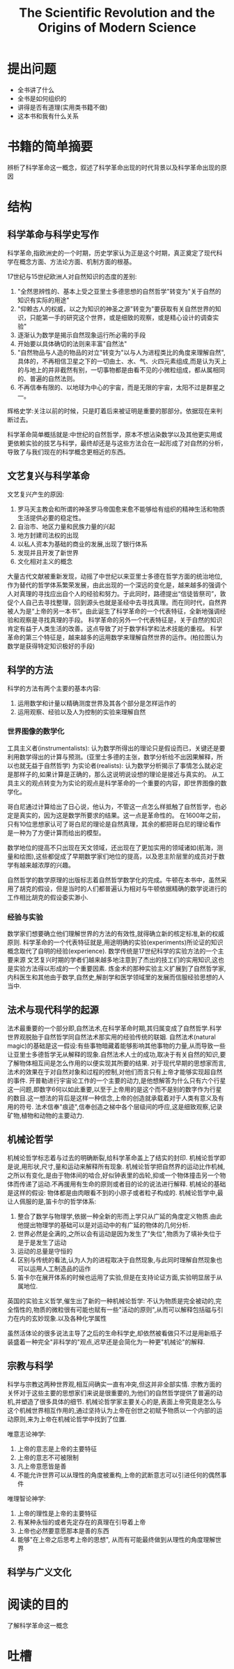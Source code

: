 # -*- mode: org; coding: utf-8 -*-
#+TITLE: The Scientific Revolution and the Origins of Modern Science
#+STARTUP: overview
* 提出问题
- 全书讲了什么
- 全书是如何组织的
- 讲得是否有道理(实用类书籍不做)
- 这本书和我有什么关系
* 书籍的简单摘要
辨析了科学革命这一概念，叙述了科学革命出现的时代背景以及科学革命出现的原因
* 结构
** 科学革命与科学史写作
科学革命,指欧洲史的一个时期，历史学家认为正是这个时期，真正奠定了现代科学在概念方面、方法论方面、机制方面的根基。

17世纪与15世纪欧洲人对自然知识的态度的差别:
1. "全然思辨性的、基本上受之亚里士多德思想的自然哲学"转变为"关于自然的知识有实际的用途"
2. "仰赖古人的权威，以之为知识的神圣之源"转变为"要获取有关自然世界的知识，只能第一手的研究这个世界，或是细致的观察，或是精心设计的调查实验"
3. 逐渐认为数学是揭示自然现象运行所必需的手段
4. 开始要以具体确切的法则来丰富"自然法"
5. "自然物品与人造的物品的对立"转变为"以与人为进程类比的角度来理解自然",具体的，不再相信卫星之下的一切由土、水、气、火四元素组成,而是认为天上的与地上的并非截然有别，一切事物都是由看不见的小微粒组成，都从属相同的、普遍的自然法则。
6. 不再信奉有限的、以地球为中心的宇宙，而是无限的宇宙，太阳不过是群星之一。

辉格史学:关注以前的时候，只是盯着后来被证明是重要的那部分。依据现在来判断过去。

科学革命简单概括就是:中世纪的自然哲学，原本不想沾染数学以及其他更实用或更依赖实验的技艺与科学，最终却还是与这些方法合在一起形成了对自然的分析，导致了与我们现在的科学概念更相近的东西。

** 文艺复兴与科学革命
文艺复兴产生的原因:
1. 罗马天主教会和所谓的神圣罗马帝国愈来愈不能够给有组织的精神生活和物质生活提供必要的稳定性。
2. 自治市、地区力量和民族力量的兴起
3. 地方封建司法权的出现
4. 以私人资本为基础的商业的发展,出现了银行体系
5. 发现并且开发了新世界
6. 文化相对主义的概念

大量古代文献被重新发现，动摇了中世纪以来亚里士多德在哲学方面的统治地位,作为替代的哲学体系繁荣发展，由此出现的一个深远的变化是，越来越多的强调个人对真理的寻找应出自个人的经验和努力。于此同时，路德提出“信徒皆祭司”，敦促个人自己去寻找整理，回到源头也就是圣经中去寻找真理。而在同时代，自然界被人为是“上帝的另一本书”。由此诞生了科学革命的一个代表特征，全新地强调经验和观察是寻找真理的手段。
科学革命的另外一个代表特征是，关于自然的知识肯定有益于人类生活的改善。这点导致了对于数学科学和法术技能的重视。
科学革命的第三个特征是，越来越多的运用数学来理解自然世界的运作。(柏拉图认为数学是获得特定知识极好的手段)
** 科学的方法
科学的方法有两个主要的基本内容:
1. 运用数学和计量以精确测度世界及其各个部分是怎样运作的
2. 运用观察、经验以及人为控制的实验来理解自然
*** 世界图像的数学化
工具主义者(instrumentalists): 认为数学所得出的理论只是假设而已，关键还是要利用数学得出的计算与预测。(亚里士多德的主张，数学分析给不出因果解释，所以也就无益于自然哲学)
为实论者(realists): 认为数学分析揭示了事情怎么就必定是那样子的,如果计算是正确的，那么这说明说设想的理论是接近与真实的。
从工具主义的观点转变为为实论的观点是科学革命的一个重要的内容，即世界图像的数学化。

哥白尼通过计算给出了日心说，他认为，不管这一点怎么样抵触了自然哲学，也必定是真实的，因为这是数学所要求的结果。这一点是革命性的。
在1600年之前，只有10位思想家认可了哥白尼的理论是自然真理，其余的都把哥白尼的理论看作是一种为了方便计算而给出的模型。

数学地位的提高不只出现在天文领域，还出现在了更加实用的领域诸如(航海，测量和绘图),这些都促成了早期数学家们地位的提高，以及恩主阶层里的成员对于数学有越来越浓厚的兴趣。

自然哲学的数学原理的出版标志着自然哲学数学化的完成。牛顿在本书中，虽然采用了胡克的假设，但是当时的人们都普遍认为相对与牛顿依据精确的数学说进行的工作相比胡克的假设委实渺小.
*** 经验与实验
数学家们想要确立他们理解世界的方法的有效性,就得确立新的核定标准,新的权威原则.
科学革命的一个代表特征就是,用途明确的实验(experiments)所论证的知识概念取代了自明的经验(experience).
数学传统是17世纪科学的实验方法的一个主要来源
文艺复兴时期的学者们越来越多地注意到了杰出的技工们的实用知识,这也是实验方法得以形成的一个重要因素.
炼金术的那种实验主义扩展到了自然哲学家,内科医生和其他由于数学,自然史,解剖学和医学领域里的发展而信服经验思想的人当中.
** 法术与现代科学的起源
法术最重要的一个部分即,自然法术,在科学革命时期,其归属变成了自然哲学.科学世界观脱胎于自然哲学同自然法术那实用的经验传统的联姻.
自然法术(natural magic)的基础是这一假设:有些事物暗藏着能够影响其他事物的力量,从而导致一些让亚里士多德哲学无从解释的现象.自然法术人士的成功,取决于有关自然的知识,要了解物体相互间是怎么作用的以便实现其所要的结果.
对于现代早期的思想家而言,法术的效果在于对自然对象和过程的控制,对他们而言只有上帝才能够实现超自然的事件.
开普勒进行宇宙论工作的一个主要的动力,是他想解答为什么只有六个行星这一问题,即数字6何以如此重要,以至于上帝用的是这个而不是别的数字作为行星的数目.这一想法的背后是这样一种信念,上帝的创造就承载着对于人类有意义及有用的符号.
法术信奉"痕迹",信奉创造之梯中各个层级间的呼应,这是细致观察,记录矿物,植物和动物的主要动力.
** 机械论哲学
机械论哲学标志着与过去的明确断裂,给科学革命盖上了结实的封印.
机械论哲学即是说,用形状,尺寸,量和运动来解释所有现象.
机械论哲学把自然界的运动比作机械,之所以有变化,是由于物体间的啮合,好似钟表里的齿轮,抑或一个物体撞击另一个物体而传递了运动.不再援用有生命的原则或者目的论的说法进行解释.
机械论的基础是这样的假设: 物体都是由肉眼看不到的小原子或者粒子构成的.
机械论哲学中,最让人佩服的是,笛卡尔的哲学体系:
1. 整合了数学与物理学,依据一种全新的形而上学只从广延的角度定义物质.由此他提出物理学的基础可以是对运动中的有广延的物体的几何分析.
2. 世界必然是全满的,之所以会有运动是因为发生了"失位",物质为了填补失位于是于是发生了运动
3. 运动的总量是守恒的
4. 区别与传统的看法,认为人为的进程取决于自然现象,与此同时理解自然现象也可以运用人工制造品的运作
5. 笛卡尔在展开体系的时候也运用了实验,但是在支持论证方面,实验明显居于从属地位.
英国的实验主义哲学,催生出了新的一种机械论哲学:
不认为物质是完全被动的,完全惰性的,物质的微粒很有可能也赋有一些"活动的原则",从而可以解释包括磁与引力在内的玄妙现象.以及各种化学属性

虽然活体论的很多说法主导了之后的生命科学史,却依然被看做只不过是用新瓶子装盛着一种完全"非科学的"观点,迟早还是会简化为一种更"机械论"的解释.
** 宗教与科学
科学与宗教这两种世界观,相互间确实一直有冲突,但这并非全部实情.
宗教方面的关怀对于这些主要的思想家们来说是很重要的,为他们的自然哲学提供了普遍的动机,并塑造了很多具体的细节.
机械论哲学家主要关心的是,表面上帝究竟是怎么与这个机械世界相互作用的,通过坚持认为上帝在创世之初赋予物质以一个内部的运动原则,来为上帝在机械论哲学中找到了位置.

唯意志论神学:
1. 上帝的意志是上帝的主要特征
2. 上帝的意志不可被限制
3. 凡上帝意愿皆是善
4. 不能允许世界可以从理性的角度被重构,上帝的武断意志可以引进任何的偶然事件

唯理智论神学:
1. 上帝的理性是上帝的主要特征
2. 有某种永恒的或者先定存在的真理在引导着上帝
3. 上帝也必然要意愿那本是善的东西
4. 能够"在上帝之后思考上帝的思想", 从而有可能最终做到从理性的角度理解世界

** 科学与广义文化
* 阅读的目的
了解科学革命这一概念
* 吐槽
